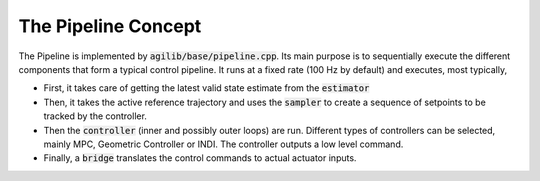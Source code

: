 ####################
The Pipeline Concept
####################

The Pipeline is implemented by :code:`agilib/base/pipeline.cpp`.
Its main purpose is to sequentially execute the different components that form a typical control pipeline. It runs at a fixed rate (100 Hz by default) and executes, most typically,

- First, it takes care of getting the latest valid state estimate from the :code:`estimator`
- Then, it takes the active reference trajectory and uses the :code:`sampler` to create a sequence of setpoints to be tracked by the controller.
- Then the :code:`controller` (inner and possibly outer loops) are run. Different types of controllers can be selected, mainly MPC, Geometric Controller or INDI. The controller outputs a low level command.
- Finally, a :code:`bridge` translates the control commands to actual actuator inputs.


.. doxygenclass:: agi::Pipeline
  :members:
